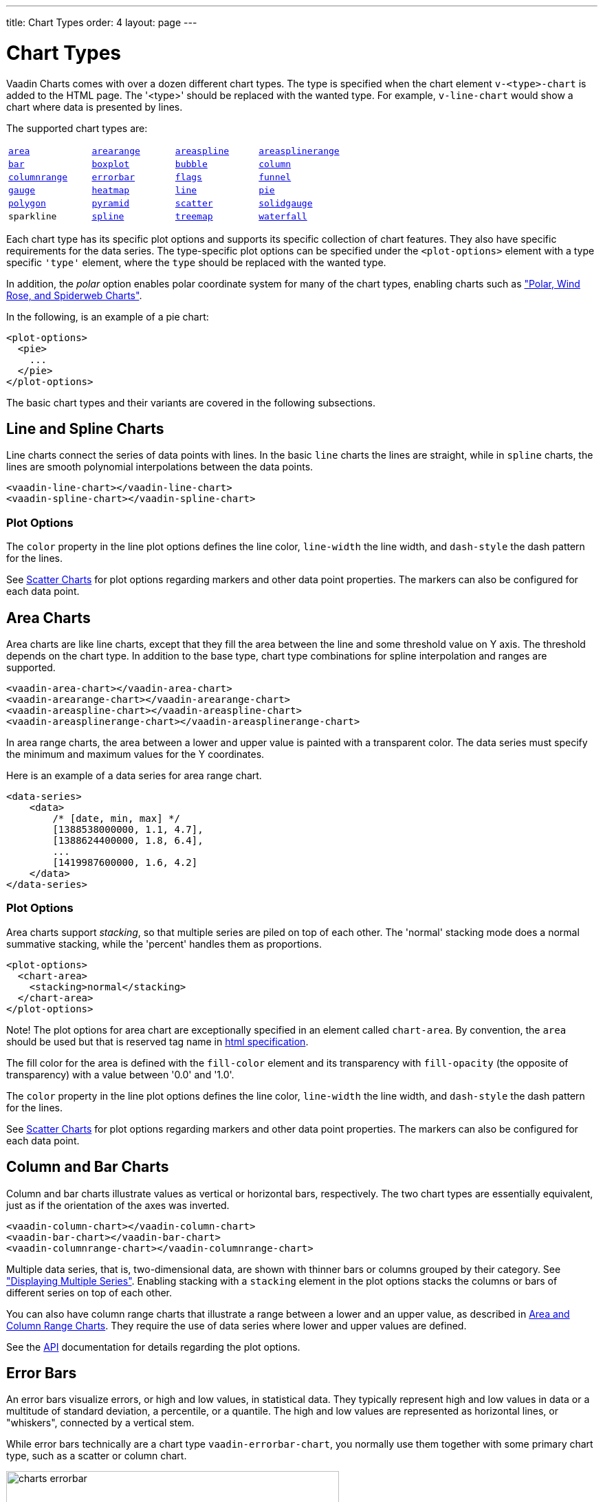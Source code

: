 ---
title: Chart Types
order: 4
layout: page
---

[[charts.charttypes]]
= Chart Types

Vaadin Charts comes with over a dozen different chart types.
The type is specified when the chart element `v-<type>-chart` is added to the HTML page.
The '<type>' should be replaced with the wanted type.
For example, `v-line-chart` would show a chart where data is presented by lines.

The supported chart types are:

|===
|   <<charts.charttypes.area, `area`>> |   <<charts.charttypes.rangecharts, `arearange`>> |   <<charts.charttypes.area, `areaspline`>> |   <<charts.charttypes.rangecharts, `areasplinerange`>>
|   <<charts.charttypes.columnbar, `bar`>>
|   <<charts.charttypes.boxplot, `boxplot`>>
|   <<charts.charttypes.bubble, `bubble`>>
|   <<charts.charttypes.columnbar, `column`>>
|   <<charts.charttypes.rangecharts, `columnrange`>>
|   <<charts.charttypes.errorbar, `errorbar`>>
|   <<charts.charttypes.flags, `flags`>>
|   <<charts.charttypes.funnel, `funnel`>>
|   <<charts.charttypes.gauge, `gauge`>>
|   <<charts.charttypes.heatmap, `heatmap`>>
|   <<charts.charttypes.line, `line`>>
|   <<charts.charttypes.pie, `pie`>>
|   <<charts.charttypes.polygon, `polygon`>>
|   <<charts.charttypes.funnel, `pyramid`>>
|   <<charts.charttypes.scatter, `scatter`>>
|   <<charts.charttypes.solidgauge, `solidgauge`>>
|   `sparkline`
|   <<charts.charttypes.line, `spline`>>
|   <<charts.charttypes.treemap, `treemap`>>
|   <<charts.charttypes.waterfall, `waterfall`>>
|    <<charts.charttypes.ohlc, `ohlc`>>
|    <<charts.charttypes.ohlc, `candlestick`>>
|
|===

// TODO Polar is missing as it is not a chart type as such

Each chart type has its specific plot options and supports its specific
collection of chart features.
They also have specific requirements for the data series.
The type-specific plot options can be specified under the `<plot-options>` element with a type specific `'type'` element, where the `type` should be replaced with the wanted type.

In addition, the _polar_ option enables polar coordinate system for many of the chart types, enabling charts such as <<charts.charttypes.polar, "Polar, Wind Rose, and Spiderweb Charts">>.

In the following, is an example of a pie chart:

[source,html]
----
<plot-options>
  <pie>
    ...
  </pie>
</plot-options>
----

The basic chart types and their variants are covered in the following subsections.

[[charts.charttypes.line]]
== Line and Spline Charts

Line charts connect the series of data points with lines.
In the basic `line` charts the lines are straight, while in `spline` charts, the lines are smooth polynomial interpolations between the data points.

[source,html]
----
<vaadin-line-chart></vaadin-line-chart>
<vaadin-spline-chart></vaadin-spline-chart>
----

[[charts.charttypes.line.plotoptions]]
=== Plot Options

The `color` property in the line plot options defines the line color, `line-width` the line width, and `dash-style` the dash pattern for the lines.

See <<charts.charttypes.scatter>> for plot options regarding markers and other
data point properties. The markers can also be configured for each data point.

[[charts.charttypes.area]]
== Area Charts

Area charts are like line charts, except that they fill the area between the line and some
threshold value on Y axis. The threshold depends on the chart type.
In addition to the base type, chart type combinations for spline interpolation and ranges are supported.

[source,html]
----
<vaadin-area-chart></vaadin-area-chart>
<vaadin-arearange-chart></vaadin-arearange-chart>
<vaadin-areaspline-chart></vaadin-areaspline-chart>
<vaadin-areasplinerange-chart></vaadin-areasplinerange-chart>
----

In area range charts, the area between a lower and upper value is painted with a
transparent color. The data series must specify the minimum and maximum values
for the Y coordinates.

Here is an example of a data series for area range chart.
[source,html]
----
<data-series>
    <data>
        /* [date, min, max] */
        [1388538000000, 1.1, 4.7],
        [1388624400000, 1.8, 6.4],
        ...
        [1419987600000, 1.6, 4.2]
    </data>
</data-series>
----

[[charts.charttypes.area.plotoptions]]
=== Plot Options

Area charts support __stacking__, so that multiple series are piled on top of
each other. The 'normal' stacking mode does a normal summative stacking, while
the 'percent' handles them as proportions.

[source,html]
----
<plot-options>
  <chart-area>
    <stacking>normal</stacking>
  </chart-area>
</plot-options>
----

Note! The plot options for area chart are exceptionally specified in an element called
`chart-area`. By convention, the `area` should be used but that is reserved
tag name in
http://www.w3.org/html/wg/drafts/html/master/single-page.html#the-area-element[html specification].

The fill color for the area is defined with the `fill-color` element
and its transparency with `fill-opacity` (the opposite of
transparency) with a value between '0.0' and '1.0'.

The `color` property in the line plot options defines the line color,
`line-width` the line width, and `dash-style` the dash
pattern for the lines.

See <<charts.charttypes.scatter>> for plot options regarding markers and other
data point properties. The markers can also be configured for each data point.

[[charts.charttypes.columnbar]]
== Column and Bar Charts

Column and bar charts illustrate values as vertical or horizontal bars,
respectively. The two chart types are essentially equivalent, just as if the
orientation of the axes was inverted.

[source,html]
----
<vaadin-column-chart></vaadin-column-chart>
<vaadin-bar-chart></vaadin-bar-chart>
<vaadin-columnrange-chart></vaadin-columnrange-chart>
----

Multiple data series, that is, two-dimensional data, are shown with thinner bars or columns grouped by their category.
See <<charts-basic-use#charts.basic-use.two-dimensional,"Displaying Multiple Series">>.
Enabling stacking with a `stacking` element in the plot options stacks the columns or bars of different series on top of each other.

You can also have column range charts that illustrate a range
between a lower and an upper value, as described in
<<charts.charttypes.rangecharts>>. They require the use of
data series where lower and upper values are defined.

See the http://demo.vaadin.com/charts3-api/[API] documentation for details regarding the plot options.


[[charts.charttypes.errorbar]]
== Error Bars

An error bars visualize errors, or high and low values, in statistical data.
They typically represent high and low values in data or a multitude of standard
deviation, a percentile, or a quantile. The high and low values are represented
as horizontal lines, or "whiskers", connected by a vertical stem.

While error bars technically are a chart type
`vaadin-errorbar-chart`, you normally use them together with some
primary chart type, such as a scatter or column chart.

[[figure.charts.charttypes.errorbar]]
.Error Bars in a Scatter Chart
image::img/charts-errorbar.png[width="75%"]

To display the error bars for data points, you need to have a separate data
series for the low and high values. The type of the data series needs to be
'errorbar'.

[source, html]
----
<vaadin-scatter-chart>
  <legend>
    <enabled>false</enabled>
  </legend>
  <chart-title>Average and Extreme Tempetures in Turku</chart-title>
  <x-axis>
    <chart-title>Month</chart-title>
    <categories>Jan, Feb, Mar, Apr, May, Jun, Jul, Aug, Sep, Oct, Nov, Dec</categories>
  </x-axis>
  <y-axis>
    <chart-title>Temperature °C</chart-title>
  </y-axis>
  <plot-options>
    <errorbar>
      <stem-color>#808080</stem-color>
      <stem-width>2</stem-width>
      <stem-dash-style>Dash</stem-dash-style>
      <whisker-color>#A52A2A</whisker-color>
      <whisker-length>80%</whisker-length>
      <whisker-width>2</whisker-width>
    </errorbar>
  </plot-options>
  <data-series type=errorbar>
    <data>
      [-9, -3], [-10, -3], [-8, 1], [-2, 7], [3, 14], [8, 19], [12, 22],
      [11, 21], [7, 15], [2, 9], [-1, 4], [-5, 0]
    </data>
  </data-series>
  <data-series>
    <data>
      -6, -6.5, -4, 3, 9, 14, 17, 16, 11, 6, 2, -2.5
    </data>
  </data-series>
</vaadin-scatter-chart>
----

Note that you should add the error bar series first, to have it rendered lower
in the chart.

[[charts.charttypes.errorbar.plotoptions]]
=== Plot Options

`whisker-color`, `whisker-width`, `whisker-length`:: The color, width (vertical thickness), and length of the horizontal "whiskers"
that indicate high and low values.

`stem-color`, `stem-width`, `stem-dash-style`:: The color, width (thickness), and line style of the vertical "stems" that
connect the whiskers. In box plot charts, which also have stems, they extend
from the quadrintile box.


[[charts.charttypes.boxplot]]
== Box Plot Charts

Box plot charts display the distribution of statistical variables. A data point
has a median, represented with a horizontal line, upper and lower quartiles,
represented by a box, and a low and high value, represented with T-shaped
"whiskers". The exact semantics of the box symbols are up to you.

Box plot chart is closely related to the error bar chart described in
<<charts.charttypes.errorbar>>, sharing the box and whisker elements.

[[figure.charts.charttypes.boxplot]]
.Box Plot Chart
image::img/charts-boxplot.png[width="60%"]

The chart element for box plot charts is `vaadin-bloxplot-chart`. You
normally have just one data series, so it is meaningful to disable the legend.

[source,html]
----
<vaadin-boxplot-chart>
  <legend>
    <enabled>false</enabled>
  </legend>
  <chart-title>Orienteering Split Times</chart-title>
  ...
</vaadin-boxplot-chart>
----

[[charts.charttypes.boxplot.plotoptions]]
=== Plot Options

The plot options for box plot have the same properties as the plot options of error bar but
it also adds a couple of more for median indicator line:

`median-color`, `median-width`:: Color and width (vertical thickness) of the horizontal median indicator line.

For example:

[source,html]
----
<!-- Set median line color and thickness -->
<plot-options>
  <boxplot>
    <median-color>#0000FF</median-color>
    <median-width>3</median-width>
  </boxplot>
</plot-options>
----


[[charts.charttypes.boxplot.datamodel]]
=== Data Model

The data points in box plots have five different values of one sample: the mininum value ('low'),
first quartile ('q1'), median ('median'), third quartile ('q3') and maximum ('high').

[source,html]
----
<data-series>
  <data>
    <!-- Orienteering control point times for runners
        [low, q1, median, q3, high]   -->
    [63.0,108.25,154.0,180.5,463.0],
    [107.0,149.0,281.5,333.25,520.0],
    [56.0,112.0,151.5,157.75,483.0],
    [194.0,319.75,371.0,451.0,885.0],
    [63.0,101.5,155.5,162.25,371.0],
    [72.0,95.25,136.5,155.75,217.0],
    [158.0,217.25,304.0,359.75,733.0],
    [80.0,105.5,120.0,144.25,240.0]
  </data>
</data-series>
----

The data points can be also be defined as objects with the properties 'low', 'q1', 'medium', 'q2' and 'high'.

[source,html]
----
<data-series>
  <data>
    <!-- Orienteering control point times for runners -->
    { low: 63.0, q1: 108.25, median: 154.0, q3: 180.5, high: 463.0 },
    { low: 107.0, q1: 149.0, median: 281.5, q3: 333.25, high: 520.0 },
    ...
    { low: 80.0, q1: 105.5, median: 120.0, q3: 144.25, high: 240.0 }
  </data>
</data-series>
----

If the minimum and maximum attributes represent an even smaller quantile, or a
larger multiple of standard deviation, you can have outliers. You can plot them
with a separate data series, with

[[charts.charttypes.scatter]]
== Scatter Charts

Scatter charts display a set of unconnected data points. The name refers to
freely given X and Y coordinates. Also Z coordinate can be given if
<<dummy/../../../charts/webcomponents-api/charts-configuration#charts.basic-use.3d.options,"3D is enabled">>.

[[figure.charts.charttypes.scatter]]
.Scatter Chart
image::img/charts-scatter.png[width="50%"]

The chart element of a scatter chart is `vaadin-scatter-chart`.

Here is an example
of a scatter chart where 300 random points in the unit circle is shown.

[source,html]
----
<template id="scatterExample" is="dom-bind">
  <div style="width:450px;height:400px">
  <vaadin-scatter-chart>
    <chart-title>Random Sphere</chart-title>
    <legend>
      <enabled>false</enabled>
    </legend>
    <y-axis>
      <chart-title>Y</chart-title>
      <min>-1</min>
      <max>1</max>
    </y-axis>
    <x-axis>
      <grid-line-width>1</grid-line-width>
      <chart-title>X</chart-title>
      <min>-1</min>
      <max>1</max>
    </x-axis>
    <data-series name="Data" data="[[sphereData]]">
    </data-series>
  </vaadin-scatter-chart>
  </div>
</template>
<script>
  var scatter = document.querySelector('#scatterExample');
  scatter.addEventListener('dom-change', function() {
      data = [];
      for (i=0; i<300; i++) {
          data.push(createRandomPoint());
      }
      scatter.sphereData = data;

      function createRandomPoint() {
          lng = Math.random() * 2 * Math.PI;
          lat = Math.random() * Math.PI - Math.PI/2;
          z = Math.cos(lng) * Math.cos(lat);
          colorLevel = parseInt(Math.round((1-z)*127));

          return {x: Math.cos(lat) * Math.sin(lng),
                  y: Math.sin(lat),
                  marker: {
                    fillColor: "rgb("+(255-colorLevel)+",0,"+colorLevel+")",
                    radius: (z+1)*5,
                    lineWidth: 1,
                    lineColor: "black",
                    symbol: Math.random() > 0.9 ? "diamond" : "circle"
                  }
          };
      }
  });
</script>
----

The result was shown in <<figure.charts.charttypes.scatter>>.

[[charts.charttypes.scatter.markers]]
=== Data Point Markers

Scatter charts and other charts that display data points, such as line and
spline charts, visualize the points with __markers__. The markers can be
configured with the [classname]#Marker# property objects available from the plot
options of the relevant chart types, as well as at the level of each data point.

For example, to set the marker for an individual data point:

[source,javascript]
----
{ x: 1,  y: 1, marker: { ... } }
----


[[charts.charttypes.scatter.markerproperties]]
=== Marker Shape Properties

The colors of the marker can be specified with `lineColor` (border) and `fillColor` (content) elements.

Marker size is determined by the `radius` element, which is given
in pixels. The actual visual radius includes also the line width.

[source,javascript]
----
marker: {
  fillColor: "rgb("+(255-colorLevel)+",0,"+colorLevel+")",
  radius: (z+1)*5,
  lineWidth: 1,
  lineColor: "black"
}
----

[[charts.charttypes.scatter.markersymbols]]
=== Marker Symbols

Markers are visualized either with a shape or an image symbol. You can choose
the shape from a number of built-in shapes ('circle', 'square',
'diamond', 'triangle' or 'triangle_down').
These shapes are drawn with a line and fill, which you can set as described
above.

[source,javascript]
----
marker: {
  symbol: Math.random() > 0.9 ? "diamond" : "circle"
}
----

You can also use any image accessible by a URL as a marker. Anyway, the line,
radius, and color properties are not applicable to image symbols.

[source, javascript]
----
symbol: "url(img/vaadin-logo.png)"
----



[[figure.charts.charttypes.scatter.vaadin]]
.Scatter with image markers
image::img/charts-scatter-vaadin.png[width="50%"]


[[charts.charttypes.bubble]]
== Bubble Charts

Bubble charts are a special type of scatter charts for representing
three-dimensional data points with different point sizes. We demonstrated the
same possibility with scatter charts in <<charts.charttypes.scatter>>, but the
bubble charts make it easier to define the size of a point by its third (Z)
dimension, instead of the radius property. The bubble size is scaled
automatically, just like for other dimensions. The default point style is also
more bubbly.

[[figure.charts.charttypes.bubble]]
.Bubble Chart
image::img/charts-bubble.png[]

The chart element of a bubble chart is `vaadin-bubble-chart`. Its has a single
chart-specific property, `display-negative`, which controls whether
bubbles with negative values are displayed at all. More typically, you want to
configure the bubble `marker`. The Z coordinate value is available in the formatter
JavaScript with `this.point.z` reference.

The bubble radius is scaled linearly between a minimum and maximum radius. If
you would rather scale by the area of the bubble, you can approximate that by
taking square root of the Z values.

ifdef::web[]
In the following example, we overlay a bubble chart over a world map background.
We customize the bubbles to be more round with spherical color gradient.
endif::web[]

ifdef::web[]

[source,html]
----
<vaadin-bubble-chart>
  <legend>
    <enabled>false</enabled>
  </legend>
  <chart-title>Champagne Consumption by Country</chart-title>
  <tooltip formatter= "function () { return this.point.name + ': ' +
                                      Math.round(100*(this.point.z * this.point.z))/100.0 +
                                      ' M bottles'; }">
  </tooltip>
  <chart>
    <plot-background-image>
      img/neocreo_Blue_World_Map_640x.png
    </plot-background-image>
  </chart>
  <x-axis>
    <chart-title></chart-title>
    <min>-180</min>
    <max>180</max>
    <labels enabled="false"></labels>
  </x-axis>
  <y-axis>
    <chart-title></chart-title>
    <min>-90</min>
    <max>90</max>
    <labels enabled="false"></labels>
    <tick-amount>0</tick-amount>
  </y-axis>
  <plot-options>
    <bubble>
      <marker>
        <fill-color>
          <radial-gradient cx="0.5" cy="0.3" r="0.7"></radial-gradient>
          <stops>
            <position>0</position>
            <color>rgba(255, 255, 255, 0.5)</color>
          </stops>
          <stops>
            <position>1</position>
            <color>rgba(170, 70, 67, 0.5)</color>
          </stops>
        </fill-color>
      </marker>
    </bubble>
  </plot-options>
  <data-series>
    <data>
      { x: 1.799, y: 55.200, z: 13.476, name: "France"},
      { x: -1.725, y: 64.800, z: 5.876, name: "United Kingdom"},
      { x: -90.328, y: 45.600, z: 4.401, name: "United States"},
      { x: 7.895, y: 61.200, z: 3.768, name: "Germany"},
      { x: 3.512, y: 60.996, z: 3.092, name: "Belgium"},
      { x: 129.470, y: 43.200, z: 2.811, name: "Japan"},
      { x: 128.355, y: -32.400, z: 2.207, name: "Australia"},
      { x: -78.990, y: 72.000, z: 1.261, name: "Canada"},
      { x: 83.147, y: 72.000, z: 1.158, name: "Russia"},
      { x: 98.862, y: 42.000, z: 1.149, name: "China"}
    </data>
  </data-series>
</vaadin-bubble-chart>
----
endif::web[]


[[charts.charttypes.pie]]
== Pie Charts

A pie chart illustrates data values as sectors of size proportionate to the sum
of all values. The pie chart element is `vaadin-pie-chart` and
type-specific settings can be done under `plot-options` element as
described later.

A ready pie chart is shown in <<figure.charts.charttypes.pie>>.

[[figure.charts.charttypes.pie]]
.Pie Chart
image::img/charts-pie.png[width="50%"]

[[charts.charttypes.pie.plotoptions]]
=== Plot Options

The chart-specific options of a pie chart are configured with a
[classname]#PlotOptionsPie#.

[source,html]
----
<plot-options>
  <pie>
    <inner-size>0</inner-size> <!-- Non-0 results in a donut -->
    <size>75%</size> <!-- Default -->
    <center>50%, 50%</center> <!-- Default -->
  </pie>
</plot-options>
----

`inner-size`:: A pie with inner size greater than zero is a "donut". The inner size can be expressed either as number of pixels or as a relative percentage of the chart area with a string (such as "60%") See the section later on donuts.
`size`:: The size of the pie can be expressed either as number of pixels or as a relative percentage of the chart area with a string (such as "80%"). The default size is 75%, to leave space for the labels.
`center`:: The X and Y coordinates of the center of the pie can be expressed either as numbers of pixels or as a relative percentage of the chart sizes with a string. The default is "50%", "50%".



[[charts.charttypes.pie.data]]
=== Data Model

The labels for the pie slices are determined from the labels of the data
points.

[source,html]
----
<data-series name="Diameter">
  <data>
    ["Mercury", 4900],
    ["Venus", 12100],
    ["Earth", 12800],
    ["Mars", 6800],
    ["Jupiter", 143000],
    ["Saturn", 125000],
    ["Uranus", 51100],
    ["Neptune", 49500]
  </data>
</data-series>
----

If a data point has the 'sliced' property enabled, it is shown as
slightly cut away from the pie.

[source,javascript]
----
{name: "Earth", y: 12800, sliced: true}
----


[[charts.charttypes.pie.donut]]
=== Donut Charts

Setting the `inner-size` of the plot options of a pie chart to a
larger than zero value results in an empty hole at the center of the pie.

[source,html]
----
<plot-options>
  <pie>
    <inner-size>60%</inner-size>
  </pie>
</plot-options>
----

As you can set the plot options also for each data series, you can put two pie
charts on top of each other, with a smaller one fitted in the "hole" of the
donut. This way, you can make pie charts with more details on the outer rim, as
done in the example below:

[source,html]
----
<data-series name="Browsers" size="60%">
  <data-labels distance="-30" formatter="function() {
                            return this.y > 5 ? this.point.name : null;
                          }">
      <color>rgb(255,255,255)</color>
  </data-labels>
  <data>
      ...
  </data>
</data-series>

<data-series name="Versions" inner-size="60%">
  <data-labels formatter="function() {
            return this.y > 1 ? ''+ this.point.name +': '+ this.y +'%' : null;
          }">
  </data-labels>
  <data>
      ...
  </data>
<data-series>
----

The result is illustrated in <<figure.charts.charttypes.pie.donut>>.

[[figure.charts.charttypes.pie.donut]]
.Overlaid Pie and Donut Chart
image::img/charts-donut.png[width="60%"]

[[charts.charttypes.gauge]]
== Gauges

A [vaadinelement]#vaadin-gauge-chart# is an one-dimensional chart with a circular Y-axis, where a rotating pointer points to a value on the axis.
A gauge can, in fact, have multiple Y-axes to display multiple scales.

A [vaadinelement]#vaadin-solidgauge-chart# is otherwise like a regular gauge, except that a solid color arc is used to indicate current value instead of a pointer.
The color of the indicator arc can be configured to change according to color stops.

Let us first consider [vaadinelement]#vaadin-gauge-chart# the following gauge.
After the settings done in the subsequent sections, it will show as in <<figure.charts.charttypes.gauge>>.

[[figure.charts.charttypes.gauge]]
.A Gauge
image::img/charts-gauge.png[width="30%"]

[[charts.charttypes.gauge.conf]]
=== Gauge Configuration

The start and end angles of the gauge can be configured in the `pane` element.
The angles can be given as -360 to 360 degrees, with 0 at the top of the circle.

[source,html]
----
<vaadin-gauge-chart>
  <chart-title>Speedometer</chart-title>
  <pane start-angle="-150" end-angle="150">
  </pane>
  ...
</vaadin-gauge-chart>
----


[[charts.charttypes.gauge.axis]]
=== Axis Configuration

A gauge has only an Y-axis. You need to provide both a minimum and maximum value
for it.

[source,html]
----
<y-axis min="0" max="200"
        tick-interval="10" tick-width="2" tick-length="10" tick-color="#666"
        minor-tick-interval="1" minor-tick-width="1" minor-tick-length="5">
    <chart-title>km/h</chart-title>
    <labels step="2" rotation="auto"></labels>
    <plot-bands from="0" to="120" color="#55BF3B"></plot-bands>
    <plot-bands from="120" to="160" color="#DDDF0D"></plot-bands>
    <plot-bands from="160" to="200" color="#DF5353"></plot-bands>
</y-axis>
----

You can do all kinds of other configuration to the axis - please see the
http://demo.vaadin.com/charts3-api/[API]
documentation for all the available parameters.


[[charts.charttypes.gauge.data]]
=== Setting Gauge Data

A gauge only displays a single value per data series, which you can define as follows:

[source,html]
----
<data-series name="Speed">
    <data>
        80
    </data>
</data-series>
----

[[charts.charttypes.solidgauge]]
== Solid Gauges

A solid gauge is much like a regular gauge described previously; a
one-dimensional chart with a circular Y-axis. However, instead of a rotating
pointer, the value is indicated by a rotating arc with solid color. The color of
the indicator arc can be configured to change according to the value using color
stops.

Let us consider the following solid gauge:

[source,html]
----
<vaadin-solidgauge-chart id=solidgauge>
    <chart-title>Speed</chart-title>
    <legend enabled="false"></legend>
    <tooltip enabled="false"></tooltip>
    ...
</vaadin-solidgauge-chart>

----

After the settings done in the subsequent sections, it will show as in
<<figure.charts.charttypes.solidgauge>>.

[[figure.charts.charttypes.solidgauge]]
.A Solid Gauge
image::img/charts-solidgauge.png[]

While solid gauge is much like a regular gauge, the configuration differs

[[charts.charttypes.solidgauge.conf]]
=== Configuration

The solid gauge must be configured in the [elementname]#pane# element of the chart.
The gauge arc spans an angle, which is specified as -360 to 360
degrees, with 0 degrees at the top of the arc. Typically, a semi-arc is used,
where you use -90 and 90 for the angles, and move the center lower than you
would have with a full circle. You can also adjust the size of the gauge pane;
enlargening it allows positioning tick labels better.

The shape of the gauge
display is defined as the background of the pane. You at least need to set the
shape as either 'arc' or 'solid'. You typically also want to set background
color and inner and outer radius.

[source,html]
----
<pane start-angle="-90" end-angle="90" size="125%" center='["50%", "70%"]'>
    <background background-color="#EEE" inner-radius="60%"
                outer-radius="100%" shape="arc">
    </background>
</pane>
----

[[charts.charttypes.solidgauge.axis]]
=== Axis Configuration

A gauge only has an Y-axis. You must define the value range ('min' and
'max').

You can configure color stops for the indicator arc. The stops are defined with
[elementname]#stops# elements having the stop points from 0.0 to 1.0 and color values.

[source,html]
----
<y-axis min="0" max="200" line-width="0" minor-tick-width="0" tick-width="0">
    <stops>0.1, #55BF3B</stops>
    <stops>0.5, #DDDF0D</stops>
    <stops>0.9, #DF5353</stops>
    <labels enabled="false" ></labels>
</y-axis>
----

Setting rotation to 'auto' makes gauge labels rotate perpendicular to the center.

[source,html]
----
<y-axis min="0" max="200" line-width="0" minor-tick-width="0" tick-width="0">
    ...
    <labels enabled="true" rotation="auto">
    </labels>
</y-axis>
----

You can do all kinds of other configuration to the axis - please see the
http://demo.vaadin.com/charts3-api/[API]
documentation for all the available parameters.

[[charts.charttypes.solidgauge.plotoptions]]
=== Plot Options

Solid gauges do not currently have any chart type specific plot options. See
<<dummy/../../../charts/charts-configuration#charts.configuration.plotoptions,"Plot
Options">> for common options.

[source,html]
----
<plot-options>
    <solidgauge>
        <data-labels y="5" border-width="0"></data-labels>
    </solidgauge>
</plot-options>
----


[[charts.charttypes.solidgauge.data]]
=== Setting and Updating Gauge Data

A gauge only displays a single value, which you can define as a data series of
length one, such as as follows:

[source,html]
----
<data-series name="Speed">
    <data>80</data>
</data-series>
----

Gauges are especially meaningful for displaying changing values. Here is an example
how to update the value from JavaScript.

[source,html]
----
<vaadin-solidgauge-chart id=solidgauge>
    ...
</vaadin-solidgauge-chart>

<button onclick="updateSolidGauge()">Update</button>
<script>
  function updateSolidGauge() {
    var chart = document.querySelector("#solidgauge").chart;
    var point = chart.series[0].data[0];
    point.update(Math.round(Math.random()*chart.yAxis[0].max));
  }
</script>
----

[[charts.charttypes.rangecharts]]
== Area and Column Range Charts

Ranged charts display an area or column between a minimum and maximum value,
instead of a singular data point.
An area range is created with [vaadinelement]#vaadin-arearange-chart# element, and a column range with [vaadinelement]#vaadin-columnrange-chart#.

Consider the following example:

[source,html]
----
<vaadin-arearange-chart>
    <chart-title>Extreme Temperature Range in Finland</chart-title>
    <subtitle>http://ilmatieteenlaitos.fi/lampotilaennatyksia</subtitle>
    <legend enabled="false"></legend>
    <y-axis>
        <chart-title>Temperature °C</chart-title>
        <labels step=2></labels>
    </y-axis>
    <x-axis>
      <chart-title>Month</chart-title>
      <categories>
        "Jan", "Feb", "Mar", "Apr", "May", "Jun",
        "Jul", "Aug", "Sep", "Oct", "Nov", "Dec"
      </categories>
    </x-axis>
    <data-series name="Temperature">
        <data>
           <!-- Kittilä, Pokka 28.1.1999 / Maarianhamina 6.1.1973 -->
           [-51.5,10.9],
           [-49.0,11.8],
           [-44.3,17.5],
           [-36.0,25.5],
           [-24.6,31.0],
           [-7.0,33.8],
           [-5.0,37.2],
           [-10.8,33.8],
           [-18.7,28.8],
           [-31.8,19.4],
           [-42.0,14.1],
           [-47.0,10.8]
        </data>
    </data-series>
</vaadin-arearange-chart>
----

The resulting chart, as well as the same chart with a column range, is shown in
<<figure.charts.charttypes.rangecharts>>.

[[figure.charts.charttypes.rangecharts]]
.Area and Column Range Chart
image::img/charts-arearange.png[]


[[charts.charttypes.polar]]
== Polar, Wind Rose, and Spiderweb Charts

Most chart types having two axes can be displayed in __polar__ coordinates,
where the X axis is curved on a circle and Y axis from the center of the circle
to its rim. Polar chart is not a chart type in itself, but can be enabled for
most chart types with `<polar>true</polar>` in the `chart` options.
Therefore all chart type specific features are usable with polar
charts.

[source,html]
----
<vaadin-line-chart >
    <chart>
      <polar>true</polar>
    </chart>
    ...
</vaadin-line-chart>
----

Vaadin Charts allows many sorts of typical polar chart types, such as 'wind
rose', a polar column graph, or 'spiderweb', a polar chart with categorical
data and a more polygonal visual style.

You need to define the sector of the polar projection with a [elementname]#pane# element.
The sector is defined as degrees from the north direction.

[source,html]
----
<pane start-angle="0" end-angle="360"> <!-- Full Circle -->
</pane>
----

The polar and spiderweb charts are illustrated in
<<figure.charts.charttypes.polar>>.

[[figure.charts.charttypes.polar]]
.Wind Rose and Spiderweb Charts
image::img/charts-polarspiderweb.png[]

[[charts.charttypes.polar.spiderweb]]
=== Spiderweb Charts

A __spiderweb__ chart is a commonly used visual style of a polar chart with a
polygonal shape rather than a circle. The data and the X axis should be
categorical to make the polygonal interpolation meaningful. The sector is
assumed to be full circle, so no angles for the pane need to be specified.

ifdef::web[Note the style settings done in the axis in the example below:]

ifdef::web[]

[source,html]
----
<vaadin-line-chart >
    <chart-title>Extreme Temperature Range in Finland</chart-title>
    <subtitle>http://ilmatieteenlaitos.fi/lampotilaennatyksia</subtitle>
    <legend enabled="false"></legend>
    <credit enabled="false"></credit>
    <chart>
      <polar>true</polar>
    </chart>
    <y-axis tick-interval=10>
        <labels>
          <step>1</step>
        </labels>
        <grid-line-interpolation>polygon</grid-line-interpolation>
    </y-axis>
    <x-axis>
      <tickmark-placement>on</tickmark-placement>
      <line-width>0</line-width>
      <grid-line-width>0</grid-line-width>
      <categories>"Jan", "Feb", "Mar", "Apr", "May", "Jun",
                  "Jul", "Aug", "Sep", "Oct", "Nov", "Dec"</categories>
    </x-axis>
    <data-series name="Speed">
        <data>
            10.9, 11.8, 17.5, 25.5, 31.0, 33.8,
            37.2, 33.8, 28.8, 19.4, 14.1, 10.8
        </data>
    </data-series>
</vaadin-line-chart>
----
endif::web[]



[[charts.charttypes.funnel]]
== Funnel and Pyramid Charts

Funnel and pyramid charts are typically used to visualize stages in a sales
processes, and for other purposes to visualize subsets of diminishing size. A
funnel or pyramid chart has layers much like a stacked column: in funnel from
top-to-bottom and in pyramid from bottom-to-top. The top of the funnel has width
of the drawing area of the chart, and dinimishes in size down to a funnel "neck"
that continues as a column to the bottom. A pyramid diminishes from bottom to
top and does not have a neck.

[[figure.charts.charttypes.funnel]]
.Funnel and Pyramid Charts
image::img/charts-funnel.png[]

Funnels have chart element `vaadin-funnel-chart`, and pyramids have `vaadin-pyramid-chart`.

The labels of the funnel blocks are by default placed on the right side of the
blocks, together with a connector. You can configure their style in the plot
options.

ifdef::web[]
Here is an example.

[source,html]
----
<vaadin-funnel-chart>
  <chart-title>Monster Funnel</chart-title>
  <chart spacing-right=120>
  </chart>
  <plot-options>
      <funnel>
        <neck-height>20%</neck-height>
        <neck-width>20%</neck-width>
      </funnel>
      <series>
          <data-labels format="<b>{point.name}</b> ({point.y:.0f})" color="black">
          </data-labels>
      </series>
  </plot-options>
  <legend enabled="false"></legend>
  <data-series name="Unique users">
      <data>
          ['Monsters Met',   340],
          ['Engaged', 235],
          ['Killed', 187],
          ['Tinned', 70],
          ['Eaten', 50]
      </data>
  </data-series>
----

endif::web[]

ifdef::web[]
[[charts.charttypes.funnel.plotoptions]]
=== Plot Options

In addition to common chart options, the funnel and pyramid charts support the following
shared options: `width`, `height`, `depth`,
`allow-point-select`, `border-color`,
`border-width`, `center`, `sliced-offset`, and
`visible`. See
<<dummy/../../../charts/charts-configuration#charts.configuration.plotoptions,"Plot
Options">> for detailed descriptions.

They have the following chart type specific properties:

`neck-height` (only funnel):: Height of the neck part of the funnel either as pixels or as percentage of the entire funnel height.
`neck-width` (only funnel):: Width of the neck part of the funnel either as pixels or as percentage of the top of the funnel.
`reversed`:: Whether the chart is reversed upside down from the normal direction from diminishing from the top to bottom.
The default is __false__ for funnel and __true__ for pyramid.

endif::web[]


[[charts.charttypes.waterfall]]
== Waterfall Charts

Waterfall charts are used for visualizing level changes from an initial level to
a final level through a number of changes in the level. The changes are given as
delta values, and you can have a number of intermediate totals, which are
calculated automatically.

[[figure.charts.charttypes.waterfall]]
.Waterfall Charts
image::img/charts-waterfall.png[width="75%"]

Waterfall charts are defined with an element `vaadin-waterfall-chart`.

ifdef::web[For example:]

ifdef::web[]

[source, html]
----
<vaadin-waterfall-chart>
  <chart-title>Changes in Reindeer Population in 2011</chart-title>
  <legend enabled="false"></legend>
  <chart align-ticks=true></chart>
  <x-axis type="category"></x-axis>
  <y-axis>
    <chart-title>Population (thousands)</chart-title>
    <max>330000</max>
  </y-axis>
  ...
</vaadin-waterfall-chart>
----
endif::web[]

ifdef::web[]
The example continues in the following subsections.
endif::web[]

ifdef::web[]
[[charts.charttypes.waterfall.plotoptions]]
=== Plot Options

Waterfall charts have the following chart type specific properties:

`up-color`:: Overwrites the color for the positive values. For negative values, the `color` is used.


In the following, we define the colors, as well as the style and placement of
the labels for the columns:

ifdef::web[]

[source,html]
----
<plot-options>
  <waterfall>
    <up-color>#0000FF</up-color>
    <color>#FF0000</color>
    <point-padding>0</point-padding>
    <data-labels enabled="true"
                 formatter="function() { return Math.floor(this.y/1000) + 'k'; }"
                 y = -20
                 vertical-align="top"
                 color="black">
    </data-labels>
  </waterfall>
</plot-options>

----
endif::web[]

endif::web[]

ifdef::web[]
[[charts.charttypes.waterfall.datamodel]]
=== Data Series

The data series for waterfall charts consists of changes (deltas) starting from
an initial value and one or more cumulative sums. There should be at least a
final sum, and optionally intermediate sums. No value is needed for the sums as they
are calculated automatically. For intermediate sums, you should set the
`isIntermediateSum` property to 'true'.

ifdef::web[]

[source,html]
----
<data-series name="reindeer">
  <data>
    {x: 0, y: 306503, name: "Start", color: "#000000"},
    {x: 1, y: -3330, name: "Predators"},
    {x: 2, y: -103332, name: "Slaughter"},
    {x: 3, y: 104052, name: "Reproduction"},
    {x: 4, name: "End", isSum: true, color: "#000000"}
  </data>
</data-series>
----
endif::web[]

endif::web[]


[[charts.charttypes.heatmap]]
== Heat Maps

A heat map is a two-dimensional grid, where the color of a grid cell indicates a
value.

[[figure.charts.charttypes.heatmap]]
.Heat Maps
image::img/charts-heatmap.png[width="75%"]

Heat maps are defined with a chart element `vaadin-heatmap-chart`.

ifdef::web[For example:]

ifdef::web[]
[source,html]
----
<vaadin-heatmap-chart>
  <chart-title>Heat Data</chart-title>
  <chart align-ticks=true></chart>
  <plot-options>
    <heatmap>
      <border-color>white</border-color>
      <border-width>2</border-width>
      <data-labels enabled="true">
      </data-labels>
    </heatmap>
  </plot-options>
  <color-axis>
    <min>-51.5</min>
    <max>37.2</max>
    <min-color>#00FFFF</min-color>
    <max-color>#FF0000</max-color>
  </color-axis>
  <x-axis>
    <chart-title>Month</chart-title>
    <categories>"Jan", "Feb", "Mar", "Apr", "May", "Jun",
                "Jul", "Aug", "Sep", "Oct", "Nov", "Dec"</categories>
  </x-axis>
  <y-axis>
    <chart-title text=""></chart-title>
    <categories>"High °C", "Low °C"</categories>
  </y-axis>
  <data-series name="heat">
    <data>
      [0, 0, 10.9],
      [0, 1, -51.5],
      [1, 0, 11.8],
      ...
      [11, 1, -47]
    </data>
  </data-series>
</vaadin-heatmap-chart>
----
endif::web[]

[[charts.charttypes.treemap]]
== Tree Maps

A tree map is used to display hierarchical data. It consists of a group of
rectangles that contains other rectangles, where the size of a rectangle
indicates the item value.

[[figure.charts.charttypes.treemap]]
.Tree Maps
image::img/charts-treemap.png[]

Tree maps are defined with a chart element `vaadin-treemap-chart`.

ifdef::web[For example:]

ifdef::web[]

[source,html]
----
<vaadin-treemap-chart id="treemap-with-levels">
  <chart-title>Fruit consumption</chart-title>
  <plot-options>
      <treemap layout-algorithm="stripes" alternate-starting-direction="true">
          <levels level="1" layout-algorithm="sliceAndDice">
              <data-labels enabled="true" align="left" vertical-align="top">
                  <style font-size="15px" font-weight="bold"></style>
              </data-labels>
          </levels>
      </treemap>
  </plot-options>
  <data-series>
      <data>
          <point>
              <id>A</id>
              <name>Apples</name>
              <color>#EC2500</color>
          </point>
          <point>
              <id>B</id>
              <name>Bananas</name>
              <color>#ECE100</color>
          </point>
          <point>
              <id>O</id>
              <name>Oranges</name>
              <color>#EC9800</color>
          </point>

          <point>
              <name>Anne</name>
              <parent>A</parent>
              <value>5</value>
          </point>
          <point>
              <name>Rick</name>
              <parent>A</parent>
              <value>3</value>
          </point>
          <point>
              <name>Peter</name>
              <parent>A</parent>
              <value>4</value>
          </point>

          <point>
              <name>Anne</name>
              <parent>B</parent>
              <value>4</value>
          </point>
          <point>
              <name>Rick</name>
              <parent>B</parent>
              <value>10</value>
          </point>
          <point>
              <name>Peter</name>
              <parent>B</parent>
              <value>1</value>
          </point>

          <point>
              <name>Anne</name>
              <parent>O</parent>
              <value>1</value>
          </point>
          <point>
              <name>Rick</name>
              <parent>O</parent>
              <value>3</value>
          </point>
          <point>
              <name>Peter</name>
              <parent>O</parent>
              <value>3</value>
          </point>

          <point>
              <name>Susanne</name>
              <parent>Kiwi</parent>
              <value>2</value>
              <color>#9EDE00</color>
          </point>
      </data>
  </data-series>
</vaadin-treemap-chart>
----
endif::web[]

ifdef::web[]
[[charts.charttypes.treemap.plotoptions]]
=== Plot Options

Tree map charts have following chart type
specific properties:

`allow-drill-to-node`:: When enabled the user can click on a point which is a
parent and zoom in on its children. Defaults to false.
`alternate-starting-direction`:: Enabling this option will make the treemap
alternate the drawing direction between vertical and horizontal. The next levels
starting direction will always be the opposite of the previous. Defaults value
is [literal]#++false++#.
`layout-algorithm`:: This option decides which algorithm is used for setting
position and dimensions of the points. Available algorithms are
'sliceAndDice', 'stripes', 'squarified' or 'strip'. Default value is
'sliceAndDice'.
`layout-starting-direction`:: Defines which direction the layout algorithm will
start drawing. Possible values are 'horizontal' and 'vertical'.
Default value is 'vertical'.
`level-is-constant`:: Used together with the `levels` and
`allow-drill-to-node` options. When set to [literal]#++false++#
the first level visible when drilling is considered to be level one. Otherwise
the level will be the same as the tree structure. Defaults value is
[literal]#++true++#.
`levels`:: Set options on specific levels. Takes precedence over series
options, but not point options.


endif::web[]

ifdef::web[]
[[charts.charttypes.treemap.dataseries]]
=== Tree Map Data Series

Tree maps require hierarchical data.
The item hierarchy is defined with the `parent` property in the
data point. Parent argument is the `id` value of the parent.
If no matching `id` is found or if
value is null then the parent will be rendered as a root item.

[source,html]
----
<point>
    <id>A</id>
    <name>Apples</name>
    <color>#EC2500</color>
</point>
<point>
    <name>Anne</name>
    <parent>A</parent>
    <value>5</value>
</point>
----

endif::web[]


[[charts.charttypes.polygon]]
== Polygons

A polygon can be used to draw any freeform filled or stroked shape in the
Cartesian plane.

Polygons consist of connected data points where the both x and y
properties should be set.

[[figure.charts.charttypes.polygon]]
.Polygon combined with Scatter
image::img/charts-polygon.png[]

Polygons are defined with a chart element  `vaadin-polygon-chart`.

ifdef::web[For example:]

ifdef::web[]

[source,html]
----
<vaadin-polygon-chart id="scatter-and-polygon">
  <chart-title>Height vs Weight</chart-title>
  <subtitle>Polygon series</subtitle>
  <x-axis grid-line-width="1" start-on-tick="true"
          end-on-tick="true" show-last-label="true">
      <chart-title>Height (cm)</chart-title>
  </x-axis>
  <y-axis >
      <chart-title>Weight (kg)</chart-title>
  </y-axis>
  <tooltip header-format="<b>{series.name}</b><br>"
           point-format="{point.x} cm; {point.y} kg">
  </tooltip>
  <data-series name="Target">
      <data>[153, 42], [149, 46], [149, 55], [152, 60], [159, 70], [170, 77], [180, 70],
          [180, 60], [173, 52], [166, 45]</data>
  </data-series>
  <data-series name="Observations" type="scatter">
      <data>
          [161.2, 51.6], [167.5, 59.0], [159.5, 49.2], [157.0, 63.0], [155.8, 53.6],
          ...
          [176.5, 71.8], [164.4, 55.5], [160.7, 48.6], [174.0, 66.4], [163.8, 67.3]
        </data>
  </data-series>
</vaadin-polygon-chart>
----
endif::web[]

[[charts.charttypes.flags]]
== Flags

_Flags_ is a special chart type for annotating a series or the X axis with callout labels. Flags indicate interesting points or events on the series or axis. The flags are defined as items in a data series separate from the annotated series or axis.

[[figure.charts.charttypes.flags]]
.Flags placed on an axis and a series
image::img/charts-flags.png[]

Flags are normally used in a chart that has one or more normal data series.

[[charts.charttypes.flags.plotoptions]]
=== Plot Options

The flags are defined in a series that has its type set to `flags`. In addition to the common plot options properties, flag charts also have the following properties:

[parameter]#shape#:: defines the shape of the marker. It can be one of `FLAG`, `CIRCLEPIN`, `SQUAREPIN`, or `CALLOUT`.
[parameter]#stack-distance#:: defines the vertical offset between flags on the same value in the same series. Defaults to 12.
[parameter]#draw-on-series#:: defines the ID of the series where the flags should be drawn on. If no ID is given, the flags are drawn on the X axis.
[parameter]#draw-on-key#:: in chart types that have multiple keys (Y values) for a data point, the property defines on which key the flag is placed. Line and column series have only one key, `y`. In range, OHLC, and candlestick series, the flag can be placed on the `open`, `high`, `low`, or `close` key. Defaults to `y`.

[[charts.charttypes.flags.data]]
=== Data

The data points for flags series require [propertyname]#x# and [propertyname]#title# properties, but can also have [propertyname]#text# property indicating the tooltip text.

ifdef::web[]
[[charts.charttypes.flags.example]]
=== Example

In the following, we annotate a time series as well as the axis with flags:

[source,html]
----
<vaadin-spline-chart id="flags-placement">
    <chart-title>USD to EUR exchange rate</chart-title>

    <x-axis type="datetime"></x-axis>
    <plot-options>
        <flags show-in-legend="false" shape="squarepin">
        </flags>
    </plot-options>

    <data-series name="USD to EUR" id="dataseries">
        <tooltip value-decimals="4">
        </tooltip>
        <data>
            [1434499200000,0.8821],
            [1434585600000,0.8802],
            [1434672000000,0.8808],
            [1434844800000,0.8794],
            [1434931200000,0.8818],
            [1435017600000,0.8952],
            [1435104000000,0.8924],
            [1435190400000,0.8925],
            [1435276800000,0.8955]
        </data>
    </data-series>
    <data-series type="flags" name="Flags on series" on-series="dataseries">
        <data>
            <point>
                <x>1434585600000</x>
                <chart-title>First Series Flag</chart-title>
                <text>First Series Flag Tooltip Text</text>
            </point>
            <point>
                <x>1435017600000</x>
                <chart-title>Second Series Flag</chart-title>
            </point>
        </data>
    </data-series>
    <data-series type="flags" name="Flags on axis">
        <data>
            <point>
                <x>1434844800000</x>
                <chart-title>First Axis Flag</chart-title>
                <text>First Axis Flag Tooltip Text</text>
            </point>
            <point>
                <x>1435190400000</x>
                <chart-title>Second Axis Flag</chart-title>
            </point>
        </data>
    </data-series>

</vaadin-spline-chart>
----
endif::web[]

[[charts.charttypes.ohlc]]
== OHLC and Candlestick Charts

An Open-High-Low-Close (OHLC) chart displays the change in price over a
period of time. An OHLC chart consist of vertical lines, each
having a horizontal tickmark both on the left and the right side. The top and
bottom ends of the vertical line indicate the highest and lowest prices during
the time period. The tickmark on the left side of the vertical line shows the
opening price and the tickmark on the right side the closing price. OHLC
charts are defined with a [vaadinelement]#vaadin-ohlc-chart# element.

[[figure.charts.charttypes.ohlc]]
.OHLC Chart.
image::img/charts-ohlc.png[]

A candlestick chart is another way to visualize OHLC data. A candlestick has a body and two
vertical lines, called _wicks_. The body represents the opening and closing
prices. If the body is filled, the top edge of the body shows the opening
price and the bottom edge shows the closing price. If the body is unfilled,
the top edge shows the closing price and the bottom edge the opening price.
In other words, if the body is filled, the opening price is higher than the
closing price, and if not, lower. The upper wick represents the highest price
during the time period and the lower wick represents the lowest price during.
A candlestick chart is defined with a
[vaadinelement]#vaadin-candlestick-chart# element.


[[figure.charts.charttypes.candlestick]]
.Candlestick Chart.
image::img/charts-candlestick.png[]

To attach data to a OHLC or a candlestick chart you need to  use a
[elementname]#data-series#. See <<charts-data#charts-data.dataseries,"Chart Data">>
 for more details. An OHLC data series contains an array of objects
with a date and the open, highest, lowest, and close price on that date.

[source,html]
----
<dom-module id="ohlc-example">
    <template>
        <iron-ajax auto id="dataFetcher"
                url="ohlc_data"
                handle-as="json"
                last-response="{{seriesData}}"></iron-ajax>

        <vaadin-ohlc-chart id="ohlc-series" timeline>
            <chart-title>AAPL Stock Price</chart-title>
            <data-series name="AAPL" data="[[seriesData]]">
            </data-series>
        </vaadin-ohlc-chart>
    </template>
    <script>
        Polymer({
            is: 'ohlc-example'
        });
    </script>
</dom-module>
<ohlc-example></ohlc-example>

----

Typically the OHLC and candlestick charts contain a lot of data, so it is
useful to use them with the timeline feature enabled. The timeline feature is
 described in <<charts-timeline#charts.timeline,"Timeline">>.

[[charts.charttypes.ohlc.plotoptions]]
=== Plot Options
You can use a [elementname]#data-grouping# tag to configure data grouping
properties. If the data points in a series are so dense that the spacing
between two or more points is less than value of the
[propertyname]#group-pixel-width#, the points will be grouped into
appropriate groups so that each is more or less two pixels wide.
The [propertyname]#approximation# attribute specifies which data point value
should represent the group. The possible values are: [literal]#average#,
[literal]#open#, [literal]#high#, [literal]#low#, [literal]#close#,
and [literal]#sum#.

Using [propertyname]#up-color# and [propertyname]#line-color# allow setting
the fill and border colors of the candlestick that indicate rise in the
values. The default colors are white.
